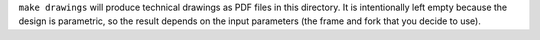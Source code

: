 ``make drawings`` will produce technical drawings as PDF files in this
directory.  It is intentionally left empty because the design is parametric, so
the result depends on the input parameters (the frame and fork that you decide
to use).
